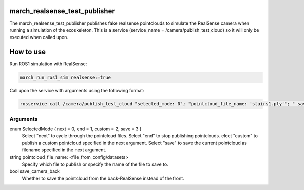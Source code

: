 .. _march_realsense_test_publisher-label:

march_realsense_test_publisher
==============================

The march_realsense_test_publisher publishes fake realsense pointclouds to simulate the RealSense camera when running a simulation of the exoskeleton.
This is a service (service_name = /camera/publish_test_cloud) so it will only be executed when called upon.

How to use
==========
Run ROS1 simulation with RealSense:

.. code::

  march_run_ros1_sim realsense:=true
  
Call upon the service with arguments using the following format:

.. code::

  rosservice call /camera/publish_test_cloud "selected_mode: 0"; "pointcloud_file_name: 'stairs1.ply'"; " save_camera_back: false"

Arguments
""""""""""
enum SelectedMode { next = 0, end = 1, custom = 2, save = 3 }
    Select "next" to cycle through the pointcloud files.
    Select "end" to stop publishing pointclouds.
    elect "custom" to publish a custom pointcloud specified in the next argument.
    Select "save" to save the current pointcloud as filename specified in the next argument.

string pointcloud_file_name: <file_from_config/datasets>
    Specify which file to publish or specify the name of the file to save to.

bool save_camera_back
    Whether to save the pointcloud from the back-RealSense instead of the front.


